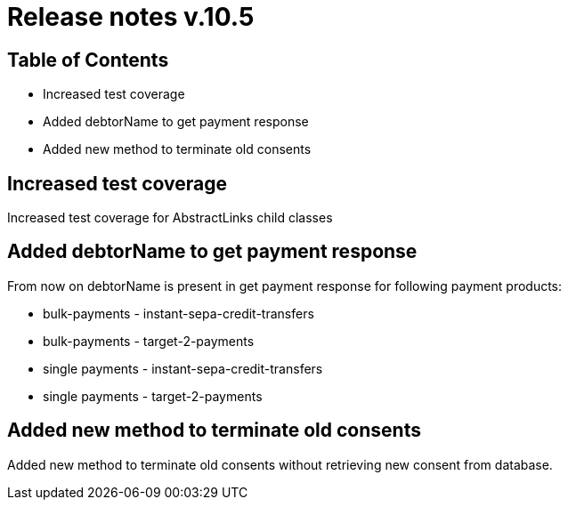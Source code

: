 = Release notes v.10.5

== Table of Contents

* Increased test coverage
* Added debtorName to get payment response
* Added new method to terminate old consents

== Increased test coverage

Increased test coverage for AbstractLinks child classes

== Added debtorName to get payment response

From now on debtorName is present in get payment response for following payment products:

- bulk-payments - instant-sepa-credit-transfers
- bulk-payments - target-2-payments
- single payments - instant-sepa-credit-transfers
- single payments - target-2-payments

== Added new method to terminate old consents

Added new method to terminate old consents without retrieving new consent from database.
